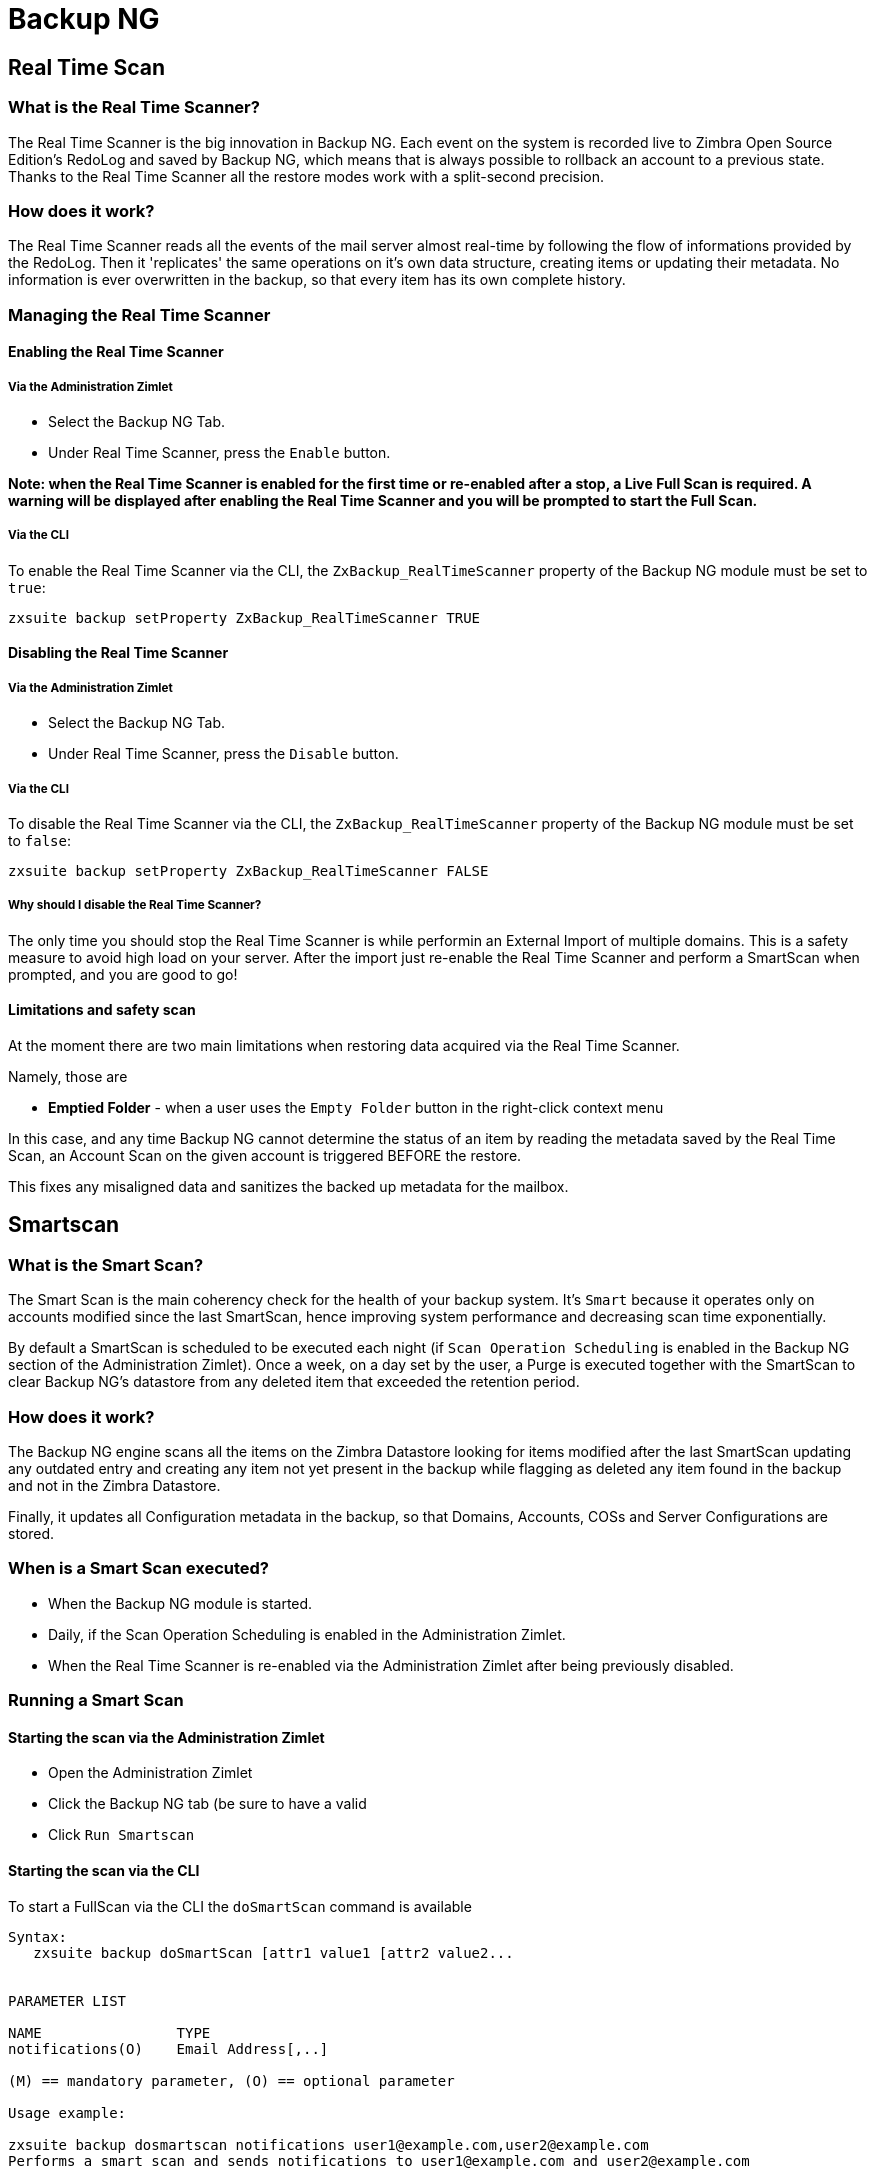 [[backup-ng-guide]]
= Backup NG

[[real-time-scan]]
Real Time Scan
--------------

[[what-is-the-real-time-scanner]]
What is the Real Time Scanner?
~~~~~~~~~~~~~~~~~~~~~~~~~~~~~~

The Real Time Scanner is the big innovation in Backup NG. Each event on
the system is recorded live to Zimbra Open Source Edition's RedoLog and
saved by Backup NG, which means that is always possible to rollback an
account to a previous state. Thanks to the Real Time Scanner all the
restore modes work with a split-second precision.

[[how-does-it-work]]
How does it work?
~~~~~~~~~~~~~~~~~

The Real Time Scanner reads all the events of the mail server almost
real-time by following the flow of informations provided by the RedoLog.
Then it 'replicates' the same operations on it's own data structure,
creating items or updating their metadata. No information is ever
overwritten in the backup, so that every item has its own complete
history.

[[managing-the-real-time-scanner]]
Managing the Real Time Scanner
~~~~~~~~~~~~~~~~~~~~~~~~~~~~~~

[[enabling-the-real-time-scanner]]
Enabling the Real Time Scanner
^^^^^^^^^^^^^^^^^^^^^^^^^^^^^^

[[via-the-administration-zimlet]]
Via the Administration Zimlet
+++++++++++++++++++++++++++++

* Select the Backup NG Tab.

* Under Real Time Scanner, press the `Enable` button.

*Note: when the Real Time Scanner is enabled for the first time or
re-enabled after a stop, a Live Full Scan is required. A warning will be
displayed after enabling the Real Time Scanner and you will be prompted
to start the Full Scan.*

[[via-the-cli]]
Via the CLI
+++++++++++

To enable the Real Time Scanner via the CLI, the
`ZxBackup_RealTimeScanner` property of the Backup NG module must be set
to `true`:

....
zxsuite backup setProperty ZxBackup_RealTimeScanner TRUE
....

[[disabling-the-real-time-scanner]]
Disabling the Real Time Scanner
^^^^^^^^^^^^^^^^^^^^^^^^^^^^^^^

[[via-the-administration-zimlet-1]]
Via the Administration Zimlet
+++++++++++++++++++++++++++++

* Select the Backup NG Tab.

* Under Real Time Scanner, press the `Disable` button.

[[via-the-cli-1]]
Via the CLI
+++++++++++

To disable the Real Time Scanner via the CLI, the
`ZxBackup_RealTimeScanner` property of the Backup NG module must be set
to `false`:

....
zxsuite backup setProperty ZxBackup_RealTimeScanner FALSE
....

[[why-should-i-disable-the-real-time-scanner]]
Why should I disable the Real Time Scanner?
+++++++++++++++++++++++++++++++++++++++++++

The only time you should stop the Real Time Scanner is while performin
an External Import of multiple domains. This is a safety measure to
avoid high load on your server. After the import just re-enable the Real
Time Scanner and perform a SmartScan when prompted, and you are good to
go!

[[limitations-and-safety-scan]]
Limitations and safety scan
^^^^^^^^^^^^^^^^^^^^^^^^^^^

At the moment there are two main limitations when restoring data
acquired via the Real Time Scanner.

Namely, those are

* *Emptied Folder* - when a user uses the `Empty Folder` button in the
right-click context menu

In this case, and any time Backup NG cannot determine the status of an
item by reading the metadata saved by the Real Time Scan, an Account
Scan on the given account is triggered BEFORE the restore.

This fixes any misaligned data and sanitizes the backed up metadata for
the mailbox.

[[smartscan]]
Smartscan
---------

[[what-is-the-smart-scan]]
What is the Smart Scan?
~~~~~~~~~~~~~~~~~~~~~~~

The Smart Scan is the main coherency check for the health of your backup
system. It's `Smart` because it operates only on accounts modified since
the last SmartScan, hence improving system performance and decreasing
scan time exponentially.

By default a SmartScan is scheduled to be executed each night (if `Scan
Operation Scheduling` is enabled in the Backup NG section of the
Administration Zimlet). Once a week, on a day set by the user, a Purge
is executed together with the SmartScan to clear Backup NG's datastore
from any deleted item that exceeded the retention period.

[[how-does-it-work-1]]
How does it work?
~~~~~~~~~~~~~~~~~

The Backup NG engine scans all the items on the Zimbra Datastore looking
for items modified after the last SmartScan updating any outdated entry
and creating any item not yet present in the backup while flagging as
deleted any item found in the backup and not in the Zimbra Datastore.

Finally, it updates all Configuration metadata in the backup, so that
Domains, Accounts, COSs and Server Configurations are stored.

[[when-is-a-smart-scan-executed]]
When is a Smart Scan executed?
~~~~~~~~~~~~~~~~~~~~~~~~~~~~~~

* When the Backup NG module is started.
* Daily, if the Scan Operation Scheduling is enabled in the
Administration Zimlet.
* When the Real Time Scanner is re-enabled via the Administration Zimlet
after being previously disabled.

[[running-a-smart-scan]]
Running a Smart Scan
~~~~~~~~~~~~~~~~~~~~

[[starting-the-scan-via-the-administration-zimlet]]
Starting the scan via the Administration Zimlet
^^^^^^^^^^^^^^^^^^^^^^^^^^^^^^^^^^^^^^^^^^^^^^^

* Open the Administration Zimlet

* Click the Backup NG tab (be sure to have a valid

* Click `Run Smartscan`

[[starting-the-scan-via-the-cli]]
Starting the scan via the CLI
^^^^^^^^^^^^^^^^^^^^^^^^^^^^^

To start a FullScan via the CLI the `doSmartScan` command is available

....
Syntax:
   zxsuite backup doSmartScan [attr1 value1 [attr2 value2...


PARAMETER LIST

NAME                TYPE
notifications(O)    Email Address[,..]

(M) == mandatory parameter, (O) == optional parameter

Usage example:

zxsuite backup dosmartscan notifications user1@example.com,user2@example.com
Performs a smart scan and sends notifications to user1@example.com and user2@example.com
....

[[checking-the-status-of-a-running-scan]]
Checking the status of a running scan
^^^^^^^^^^^^^^^^^^^^^^^^^^^^^^^^^^^^^

To check the status of a running scan via the CLI the `monitor` command
is available

....
Syntax:
   zxsuite backup monitor {operation_uuid} [attr1 value1 [attr2 value2...


PARAMETER LIST

NAME                 TYPE
operation_uuid(M)    Uiid
operation_host(O)    String

(M) == mandatory parameter, (O) == optional parameter
....

[[purge]]
Purge
-----

[[what-is-the-backup-purge]]
What is the Backup Purge?
~~~~~~~~~~~~~~~~~~~~~~~~~

The Backup Purge is a cleanup operation that removes from the Backup
Path any deleted item which exceeded the retention time defined by the
`Data Retention Policy`.

[[how-does-it-work-2]]
How does it work?
~~~~~~~~~~~~~~~~~

The Purge engine scans through the metadata of all deleted items, and
removes any item whose last update (deletion) timestamp is higher than
the retention time.

Should an item BLOB still be referenced by one or more valid metadata
files - due to Backup NG's built-in deduplication - the BLOB itself will
not be deleted.

Starting from Network NG Modules 1.8.17, Postfix Customizations backed
up by Backup NG also follow the backup path's purge policies: this can
be changed in the ``Backup NG` section of the Administration Zimlet by
unchecking the `Purge old customizations` checkbox.

[[when-is-a-backup-purge-executed]]
When is a Backup Purge executed?
~~~~~~~~~~~~~~~~~~~~~~~~~~~~~~~~

* Weekly, if the Scan Operation Scheduling is enabled in the
Administration Zimlet.
* When manually started either via the Administration Console or the
CLI.

[[infinite-retention]]

Infinite retention
~~~~~~~~~~~~~~~~~~

Should the `Data Retention Policy` be set to `0`, meaning infinite
retention, the Backup Purge will immediately exit since no deleted item
will ever exceed the retention time.

[[running-a-backup-purge]]
Running a Backup Purge
~~~~~~~~~~~~~~~~~~~~~~

[[starting-the-backup-purge-via-the-administration-zimlet]]
Starting the Backup Purge via the Administration Zimlet
^^^^^^^^^^^^^^^^^^^^^^^^^^^^^^^^^^^^^^^^^^^^^^^^^^^^^^^

* Click the Backup NG tab (be sure to have a valid

* Click the `Run Purge` button on the top-right part of the UI.

[[starting-the-backup-purge-via-the-cli]]
Starting the Backup Purge via the CLI
^^^^^^^^^^^^^^^^^^^^^^^^^^^^^^^^^^^^^

To start a BackupPurge via the CLI the `doPurge` command is available

....
Syntax:
   zxsuite backup doPurge [attr1 value1 [attr2 value2...


PARAMETER LIST

NAME              TYPE
purgeDays(O)      String
backup_path(O)    Path

(M) == mandatory parameter, (O) == optional parameter

Usage example:

zxsuite backup dopurge purgeDays 30 backup_path /opt/zimbra/backup/backup_name
....

[[checking-the-status-of-a-running-backup-purge]]
Checking the status of a running Backup Purge
^^^^^^^^^^^^^^^^^^^^^^^^^^^^^^^^^^^^^^^^^^^^^

To check the status of a running Purge via the CLI the `monitor` command
is available

....
Syntax:
   zxsuite backup monitor {operation_uuid} [attr1 value1 [attr2 value2...


PARAMETER LIST

NAME                 TYPE
operation_uuid(M)    Uiid
operation_host(O)    String

(M) == mandatory parameter, (O) == optional parameter
....

[[external-backup]]
External Backup
---------------

[[what-is-the-external-backup]]
What is the External Backup?
~~~~~~~~~~~~~~~~~~~~~~~~~~~~

The External Backup is one of the Bakcup Modes of Backup NG.

It creates a snapshot of the mail system, ready to be used for a
migration. Exported data is deduplicated and compressed to optimize disk
utilization, transfer times and I/O rates.

[[how-does-it-work-3]]
How does it work?
~~~~~~~~~~~~~~~~~

The Backup NG engine scans through all the data in the Zimbra Datastore,
saving all the items (deduplicated and compressed) on a folder of your
choice.

[[folder-permissions]]
Folder Permissions
^^^^^^^^^^^^^^^^^^

The destination folder must be readable and writable by the *zimbra*
user.

In order to create a valid export directory you can run the following
commands:

_mkdir /opt/zimbra/backup/yourdestfolder_

_chown -R zimbra:zimbra /opt/zimbra/backup/yourdestfolder_

[[preparing-the-migration]]
Preparing the migration
^^^^^^^^^^^^^^^^^^^^^^^

In order to minimize the risk of errors, please perform the following
mainteinance procedures before migrating:

* Doublecheck Zimbra permissions with the following command (must be ran
as root): _/opt/zimbra/libexec/zmfixperms --verbose --extended_
* Reindex all mailboxes.
* Check the BLOB consistency with the _zmblobchk_ utility.

[[running-an-external-backup]]
Running an External Backup
~~~~~~~~~~~~~~~~~~~~~~~~~~

[[via-the-administration-zimlet-2]]
Via the Administration Zimlet
^^^^^^^^^^^^^^^^^^^^^^^^^^^^^

* Click the Backup NG tab.

* Click on the `Export Backup` button under `Import/Export` to open the
Export Backup wizard.

* Enter the Destination Path in the textbox and press Next. The software will
check if the destination folder is empty and whether the 'zimbra' user
has R/W permissions or not.

* Select the domains you want to export and press Next.

* Verify all your choices in the Operation Summary window. You can also
add additional email addresses to be notified when the Restore operation
is finished. Pleas notice that the Admin account and the User who
started the Restore procedure are notified by default.

[[via-the-cli-2]]
Via the CLI
^^^^^^^^^^^

To start an External Backup via the CLI, the `doExport` command is
available:

....
Syntax:
   zxsuite backup doExport {destination_path} [attr1 value1 [attr2 value2...


PARAMETER LIST

NAME                   TYPE                  DEFAULT
destination_path(M)    Path
domains(O)             Domain Name[,..]      all
notifications(O)       Email Address[,..]

(M) == mandatory parameter, (O) == optional parameter

Usage example:

zxsuite backup doexport /opt/zimbra/backup/ domains example.com notifications john@example.com
Exports a backup of example.com to /opt/zimbra/backup/ and notifies john@example.com
....

[[scheduling-script]]
Scheduling Script
~~~~~~~~~~~~~~~~~

The Network NG Modules CLI can be used to schedule External Backup
operation. This comes very handy when you need to keep a
daily/weekly/monthly backup for corporate or legal reasons.

[[restore-on-new-account]]
Restore on New Account
----------------------

[[what-is-the-restore-on-new-account]]
What is the Restore on New Account?
~~~~~~~~~~~~~~~~~~~~~~~~~~~~~~~~~~~

The Restore on New Account procedure allows you to restore a the
contents and preferences of a mailbox as it was in a moment in time, in
a completely new account. The source account is not changed in any way,
so that is possible to recover one or more deleted items in a user's
account without actually rolling back the whole mailbox. When you run
this kind of restore you can choose to hide the newly created account
from the GAL as a security measure.

[[how-does-it-work-4]]
How does it work?
~~~~~~~~~~~~~~~~~

When a Restore on New Account starts a new account is created (the
Destination Account) and all the items existing in the Source Account at
the moment selected are recreated in the Destination Account, including
the folder structure and all the user's data. All restored items will be
created in the Current Primary Store unless the `Obey HSM Policy` box is
checked.

WARNING: When restoring data on a new account, shared items consistency
is not preserved. This is because the original share rules refer to the
original account's ID, not to the restored one's.

[[running-a-restore-on-new-account-via-the-administration-zimlet]]
Running a Restore on New Account via the Administration Zimlet
~~~~~~~~~~~~~~~~~~~~~~~~~~~~~~~~~~~~~~~~~~~~~~~~~~~~~~~~~~~~~~

A Restore on New Account can be ran in two ways

[[from-the-accounts-tab]]
From the account list
^^^^^^^^^^^^^^^^^^^^^

Running the restore from the `Accounts` tab in the Zimbra
Administration Console allows to operate on users currently existing on
the server. +
If you need to restore a deleted user, please proceed to the restore via
the Administration Zimlet.

* In the Left Pane of the Administration Console select `Accounts` to
show up the Accounts List.

* Browse the list and select the account to be restored (Source) by
clicking on it.

* On the top bar, press the wheel and then the `Restore ` button.

* Select `Restore on New Account` as the Restore Mode and enter the name
of the new account (Destination) in the text box. You can then choose
whether to Hide in GAL the new account or not. When you're done
choosing, press `Next`

* Choose the restore date. Day/Month/Year can be selected via a minical,
the hour via a drop-down menu, minute and second via two text boxes.
Click `Next`.

* Verify all your choice in the Operation Summary window. You can also
add additional email addresses to be notified when the Restore operation
is finished. Pleas notice that the Admin account and the User who
started the Restore procedure are notified by default.

Click `Finish` to start the Restore.

[[running-a-restore-on-new-account-via-the-cli]]
Running a Restore on New Account via the CLI
~~~~~~~~~~~~~~~~~~~~~~~~~~~~~~~~~~~~~~~~~~~~

To start a Restore on New Account via the CLI, the doRestoreOnNewAccount
command is available:

....
Syntax:
   zxsuite backup doRestoreOnNewAccount {source_account} {destination_account} {"dd/MM/yyyy HH:mm:ss"|last} [attr1 value1 [attr2 value2...

PARAMETER LIST

NAME                       TYPE                  EXPECTED VALUES
source_account(M)          Account Name
destination_account(M)     Account Name/ID
date(M)                    Date                  `dd/MM/yyyy HH:mm:ss`|last
restore_chat_buddies(O)    Boolean               true|false
notifications(O)           Email Address[,..]

(M) == mandatory parameter, (O) == optional parameter

Usage example:

zxsuite backup dorestoreonnewaccount John NewJohn `28/09/2012 10:15:10`
Restores John's account in a new account named NewJohn
....


[[undelete-restore]]
Undelete Restore
----------------

[[what-is-undelete-restore]]
What is Undelete Restore?
~~~~~~~~~~~~~~~~~~~~~~~~~

Undelete Restore is one of the Restore Modes available in Backup NG.

It allows an administrator to restore all items deleted from a mailbox
in a period of time and and put them in a dedicated Zimbra folder inside
the mailbox itself.

[[how-does-it-work-5]]
How does it work?
~~~~~~~~~~~~~~~~~

During an Undelete Restore the Backup NG engine searches the backup
datastore for items flagged as `DELETED` and restores them in a
dedicated folder in the selected Mailbox. WARNING: In order to allow to
deal with IMAP-deleted emails in a more comfortable way for the user:
the `deleted` IMAP flag will now be stripped from any restored item so
that the item itself is visible in the Zimbra WebClient.

[[running-an-undelete-restore]]
Running an Undelete Restore
~~~~~~~~~~~~~~~~~~~~~~~~~~~

[[via-the-administration-console]]
Via the Administration Console
^^^^^^^^^^^^^^^^^^^^^^^^^^^^^^

* In the Left Pane of the Administration Console select `Accounts` to
show up the Accounts List.

* Browse the list and select the account to be restored (Source) by
clicking on it.

* On the top bar, press the wheel and then the `Restore ` button".

* Select `Undelete` as the Restore Mode and press `Next`.

* Choose the restore date-time slot. Day/Month/Year can be selected via
a minical, the hour via a drop-down menu, minute and second via two text
boxes. Click `Next`.

* Verify all your choice in the Operation Summary window. You can also
add additional email addresses to be notified when the Restore operation
is finished. Pleas notice that the Admin account and the User who
started the Restore procedure are notified by default.

* Click `Finish` to start the Restore.

[[via-the-cli-3]]
Via the CLI
^^^^^^^^^^^

To start an Undelete Restore operation, the `doUndelete` command is
available:

....
Syntax:
   zxsuite backup doUndelete {account} {"dd/MM/yyyy HH:mm:ss"|first} {"dd/MM/yyyy HH:mm:ss"|last} [attr1 value1 [attr2 value2...

PARAMETER LIST

NAME                TYPE                  EXPECTED VALUES
account(M)          Account Name
start_date(M)       Date                  `dd/MM/yyyy HH:mm:ss`|first
end_date(M)         Date                  `dd/MM/yyyy HH:mm:ss`|last
notifications(O)    Email Address[,..]

(M) == mandatory parameter, (O) == optional parameter

Usage example:

zxsuite backup doundelete John `08/10/2012 10:15:00` last
Performs an undelete on John's account of all items created between 08/10/2012 10:15:00 and the latest data available
....

[[external-restore]]
External Restore
----------------

[[what-is-the-external-restore]]
What is the External Restore?
~~~~~~~~~~~~~~~~~~~~~~~~~~~~~

The External Restore is one of the Restore Modes of Backup NG.

[[how-does-it-work-6]]
How does it work?
~~~~~~~~~~~~~~~~~

The External Restore adds to the current Zimbra server all the data,
metadata and configurations stored on an External Backup.

The workflow of the import procedure is the following:

*PHASE1*

* _''Operation Started'' notification_
* Read Server Backup Data
* Create empty Domains
* Create needed COS (only those effectively used by the imported
accounts)
* Create empty DLs
* Create empty Accounts
* Restore all Accounts' attributes
* Restore all Domains' attributes
* Restore all DLs' attributes and share informations
* _''PHASE1 Feedback'' Notification_

*PHASE2*

* Restore all Items

*PHASE3*

* Restore all Mountpoints and Datasources
* _''Operation Ended'' notification with complete feedback_

[[before-you-start-1]]
Before you start
~~~~~~~~~~~~~~~~

If Backup NG is already initialized on the destination server, disable
the RealTime Scanner in order to improve both memory usage and I/O
performances.

In order to reduce the I/O overhead and the amount of disk space used
for the migration, advanced users may tweak or disable Zimbra's RedoLog
for the duration of the import.

In order to further reduce the amount of disk space used, it's possible
to enable compression on your Current Primary Volume before starting the
import. If you do not wish to use a compressed Primary Volume after
migration, it's possible to create a new and uncompressed Primary
Volume, set it to `Current` and the switch the old one to `Secondary`.
All of this can be done using the HSM NG module.

[[running-an-external-restore]]
Running an External Restore
~~~~~~~~~~~~~~~~~~~~~~~~~~~

[[via-the-administration-zimlet-3]]
Via the Administration Zimlet
^^^^^^^^^^^^^^^^^^^^^^^^^^^^^

* Click the Backup NG tab.

* Click on the `Import Backup` button under `Import/Export` to open the
Import Backup wizard.

* Enter the Destination Path in the textbox and press Forward. The software
will check if the destination folder contains a valid backup and
whether the 'zimbra' user has Read permissions or not.

* Select the domains you want to import and press Forward.

* Select the accounts you want to import and press Forward.

* Verify all your choices in the Operation Summary window. You can also
add additional email addresses to be notified when the Restore operation
is finished. Please notice that the Admin account and the User who
started the Restore procedure are notified by default.

[[via-the-cli-4]]
Via the CLI
^^^^^^^^^^^

To start an External Restore operation, the `doExternalRestore` command
is available:

....
Syntax:
   zxsuite backup doExternalRestore {source_path} [attr1 value1 [attr2 value2...

PARAMETER LIST

NAME                          TYPE                 EXPECTED VALUES    DEFAULT
source_path(M)                Path
accounts(O)                   Account Name[,..]                       all
domains(O)                    Domain Name[,..]                        all
filter_deleted(O)             Boolean              true|false         true
skip_system_accounts(O)       Boolean              true|false         true
skip_aliases(O)               Boolean              true|false         false
skip_distribution_lists(O)    Boolean              true|false         false
provisioning_only(O)          Boolean              true|false         false
skip_coses(O)                 Boolean              true|false         false
notifications(O)              Email Address

(M) == mandatory parameter, (O) == optional parameter

Usage example:

zxsuite backup doexternalrestore /opt/zimbra/backup/restorePath/ accounts john@example.com,jack@example.com domains example.com filter_deleted false skip_system_accounts false
Restores the example.com domain, including all system accounts, and the john@example.com and jack@example.com accounts from a backup located in /opt/zimbra/backup/restorePath/
....

[[speeding-up-the-restore-through-multithreading]]
Speeding up the restore through multithreading
~~~~~~~~~~~~~~~~~~~~~~~~~~~~~~~~~~~~~~~~~~~~~~

The `concurrent_accounts` parameter
allows to restore multiple accounts at the same time, thus greatly
speeding up the restore process. *This feature is not available via
GUI*.

WARNING: Albeit resource consumption does not grow linearily with the
number of accounts restored at the same time, it can easily become
taxing - start from a low number of concurrent accounts, raising it
according to your server's performances.

....
Usage example:

zxsuite backup doExternalRestore /tmp/external1 domains example0.com,example1.com concurrent_accounts 5

Restores the example0.com and example1.com domain, excluding system accounts, restoring 5 accounts at same time from a backup located in /tmp/external1
....

[[after-the-restore-message-deduplication]]
After the Restore: Message Deduplication
~~~~~~~~~~~~~~~~~~~~~~~~~~~~~~~~~~~~~~~~

Running a volume-wide deduplication with HSM NG is highly suggested after an
External Restore, since the native deduplication system might be ineffective
when sequentially importing accounts.

[[restore-deleted-account]]
Restore Deleted Account
-----------------------

[[what-is-the-restore-deleted-account]]
What is the Restore Deleted Account?
~~~~~~~~~~~~~~~~~~~~~~~~~~~~~~~~~~~~

The Restore Deleted Account procedure allows you to restore a the
contents and preferences of a mailbox as it was when said mailbox was
deleted, in a completely new account.

[[how-does-it-work-7]]
How does it work?
~~~~~~~~~~~~~~~~~

When a Restore Deleted Account starts a new account is created (the
Destination Account) and all the items existing in the Source Account at
the moment of the deletion are recreated in the Destination Account,
including the folder structure and all the user's data. All restored
items will be created in the Current Primary Store unless the `Obey HSM
Policy` box is checked.

WARNING: When restoring data on a new account, shared items consistency
is not preserved. This is because the original share rules refer to the
original account's ID, not to the restored one's.

[[from-the-backup-ng-tab]]
From the Backup NG tab
^^^^^^^^^^^^^^^^^^^^^^

* In the Left Pane of the Administration Console select ``Backup NG` to
show up the Backup NG tab.

* On the Top Bar push the `Restore Deleted Account` button.

* Choose the restore date. Day/Month/Year can be selected via a minical,
the hour via a drop-down menu, minute and second via two text boxes.
Click `Next`.

* Browse the list and select the account to be restored (Source) by
clicking on it.

* Enter the name of the new account (Destination) in the text box. You
can then choose whether to Hide in GAL the new account or not. When
you're done choosing, press `Next`.

* Verify all your choice in the Operation Summary window. You can also
add additional email addresses to be notified when the Restore operation
is finished. Pleas notice that the Admin account and the User who
started the Restore procedure are notified by default.

* Click `Finish` to start the Restore.

[[item-restore]]
Item Restore
------------

[[what-is-the-item-restore]]
What is the Item Restore?
~~~~~~~~~~~~~~~~~~~~~~~~~

The Item Restore is one of the Restore Modes of Backup NG.

[[how-does-it-work-8]]
How does it work?
~~~~~~~~~~~~~~~~~

A single item is restored from the backup to the owner's account.
Any type of item can be restored this way.

[[running-an-item-restore]]
Running an Item Restore
~~~~~~~~~~~~~~~~~~~~~~~

[[via-the-administration-zimlet-4]]
Via the Administration Zimlet
^^^^^^^^^^^^^^^^^^^^^^^^^^^^^

The Item Restore is only available through the CLI

[[via-the-cli-5]]
Via the CLI
^^^^^^^^^^^

To start an Item Restore operation, the `doItemRestore` command is
available:

....
Syntax:
   zxsuite backup doItemRestore {account_name} {item_id} [attr1 value1 [attr2 value2...

PARAMETER LIST

NAME                 TYPE
account_name(M)      Account Name
item_id(M)           Integer
restore_folder(O)    String

(M) == mandatory parameter, (O) == optional parameter

Usage example:

zxsuite backup doitemrestore john@example.com 4784
Restores item 4784 in the `john@example.com` mailbox
....

[[how-to-obtain-the-itemid]]
How to obtain the itemID
++++++++++++++++++++++++

The `itemID` is one of the so-called `metadata` of an item consisting in
an univoque code that identifies an item in a mailbox.

Along with all other metadata, it is stored in a file inside the `items`
directory of the proper account in

`  [backup path]/accounts/[accountID]/items/[last 2 digits of itemID]/[itemID]`

e.g.:

` Item 2057 of account 4a217bb3-6861-4c9f-80f8-f345ae2897b5, default backup path` +
` /opt/zimbra/backup/ng/accounts/4a217bb3-6861-4c9f-80f8-f345ae2897b5/items/57/2057`

Metadata are stored in a plaintext file, so tools like `grep` and `find`
can be used to search for contents. In order to see the metadata
contained in a file in a more readable format you can use the `zxsuite
backup getItem` command:

....
Syntax:
   zxsuite backup getItem {account} {item} [attr1 value1 [attr2 value2...

PARAMETER LIST

NAME              TYPE               EXPECTED VALUES            DEFAULT
account(M)        Account Name/ID
item(M)           Integer
backup_path(O)    Path                                          /opt/zimbra/backup/ng/
dump_blob(O)      Boolean            true|false                 false
date(O)           Date               dd/mm/yyyy hh:mm:ss|all    last

(M) == mandatory parameter, (O) == optional parameter

Usage example:

zxsuite backup getitem a7300a00-56ec-46c3-9773-c6ef7c4f3636 1
Shows item with id = 1 belonging to account a7300a00-56ec-46c3-9773-c6ef7c4f3636
zimbra@simone:~$ zxsuite backup getitem

command getItem requires more parameters

Syntax:
   zxsuite backup getItem {account} {item} [attr1 value1 [attr2 value2...

PARAMETER LIST

NAME              TYPE               EXPECTED VALUES            DEFAULT
account(M)        Account Name/ID
item(M)           Integer
backup_path(O)    Path                                          /opt/zimbra/backup/ng/
dump_blob(O)      Boolean            true|false                 false
date(O)           Date               dd/mm/yyyy hh:mm:ss|all    last

(M) == mandatory parameter, (O) == optional parameter

Usage example:

zxsuite backup getitem a7300a00-56ec-46c3-9773-c6ef7c4f3636 1
Shows item with id = 1 belonging to account a7300a00-56ec-46c3-9773-c6ef7c4f3636
....

[[real-life-example]]
''Real Life'' example
~~~~~~~~~~~~~~~~~~~~~

Let's say a user moves one item to the Trash...

`2013-07-18 15:22:01,495 INFO  [btpool0-4361://localhost/service/soap/MsgActionRequest [name=user@domain.com;mid=2538;oip=258.236.789.647;ua=zclient/7.2.4_GA_2900;] mailop - moving Message (id=339) to Folder Trash (id=3)`

...and empties the trash.

`2013-07-18 15:25:08,962 INFO  [btpool0-4364://localhost/service/soap/FolderActionRequest] [name=user@domain.com;mid=2538;oip=258.236.789.647;ua=zclient/7.2.4_GA_2900;] mailbox - Emptying 9 items from /Trash, removeSubfolders=true.`

She then calls the Administrator in order to restore the deleted item.
Knowing the itemID and the email address, the mighty Administrator only
needs to run

` zxsuite backup doItemRestore user@domain.com 339`

as the `zimbra` user to restore the missing item.

[[disaster-recovery]]
Disaster Recovery
-----------------

[[the-disaster]]
The disaster
~~~~~~~~~~~~

[[what-can-go-wrong]]
What can go wrong
^^^^^^^^^^^^^^^^^

To classify a problem under `Disaster`, one or more of the following
must be happened:

* Hardware failure of one or more vital filesystems (such as / or
/opt/zimbra/)
* Contents of a vital filesystem made unusable by internal or external
factors (like a careless *rm ** or an external intrusion)
* Hardware failure of the physical machine hosting the Zimbra service or
of the related virtualization infrastructure
* A critical failure on a software or OS update/upgrade

[[minimizing-the-chances]]
Minimizing the chances
^^^^^^^^^^^^^^^^^^^^^^

Some quick suggestions in order to minimize the chances of a disaster:

* Always keep vital filesystems on different drives (namely /,
/opt/zimbra/ and your Backup NG path)
* Use a monitoring/alerting tool for your server to become aware of
problems as soon as they appear
* Carefully plan your updates and migrations

[[the-recovery]]
The Recovery
~~~~~~~~~~~~

[[how-to-recover-your-system]]
How to recover your system
^^^^^^^^^^^^^^^^^^^^^^^^^^

The recovery of a system is divided in 2 steps:

* Base system recovery (OS installation and configuration, Zimbra
installation and base configuration)
* Data recovery (reimporting the last available data to the Zimbra
server, including Domain and User Configurations, Classes of Services
and mailbox contents)

[[how-can-backup-ng-help-with-recovery]]
How can Backup NG help with recovery
^^^^^^^^^^^^^^^^^^^^^^^^^^^^^^^^^^^^

The `Import Backup` feature of Backup NG provides an easy and safe way
to perform step 2 of a Recovery.

Using the old server's Backup Path as the import path allows you to
restore a basic installation of Zimbra to the last valid moment of your
old server.

[[the-recovery-process]]
The Recovery Process
^^^^^^^^^^^^^^^^^^^^

* Install Zimbra on a new server and configure the Server and Global
settings.
* Install Network NG Modules on the new server.
* Mount the Backup folder of the old server on the new one. If
this is not available, you use the last External Backup available or the
latest
* Begin an External Restore on the new server using the following CLI
command:

`zxsuite backup doExternalRestore /path/to/the/old/store`

* The External Restore operation will immediatly create the domains,
accounts and distribution lists, so as soon as the first part of the
Restore is completed (check your Network NG Modules Notifications) the
system will be ready to be used by your users. Emails and other mailbox
items will be restored afterwards.

[[settings-and-configs]]
Settings and Configs
^^^^^^^^^^^^^^^^^^^^

Server and Global settings are backed up but are not restored
automatically: Backup NG's high-level integration with Zimbra allows you
to restore your data to a server with a different OS/Zimbra
Release/Networking/Storage setup without any constraints other than the
minimum Zimbra version required to run Network NG Modules.

Whether you wish to create a perfect copy of the old server or just take
a cue from the old server's settings to adapt those to a new
environment, Backup NG comes with a very handy CLI command:
`getServerConfig`.

....
zimbra@test:~$ zxsuite backup getServerConfig
command getServerConfig requires more parameters


Syntax:
   zxsuite backup getServerConfig {standard|customizations} [attr1 value1 [attr2 value2...


PARAMETER LIST


NAME              TYPE               EXPECTED VALUES                       DEFAULT
type(M)           Multiple choice    standard|customizations
date(O)           String             `dd/MM/yyyy HH:mm:ss`|"last"|"all"
backup_path(O)    Path                                                     /opt/zimbra/backup/ng/
file(O)           String             Path to backup file
query(O)          String             section/id/key
verbose(O)        String                                                   false
colors(O)         String                                                   false


(M) == mandatory parameter, (O) == optional parameter


Usage example:


zxsuite backup getserverconfig standard date last
 Display the latest backup data for Server and Global configuration.
zxsuite backup getserverconfig standard file /path/to/backup/file
 Display the contents of a backup file instead of the current server backup.
zxsuite backup getserverconfig standard date last query zimlets/com_zimbra_ymemoticons colors true verbose true
 Displays all settings for the com_zimbra_ymemoticons zimlet, using colored output and high verbosity.
....

Specifically,

....
zxsuite backup getServerConfig standard backup_path /your/backup/path/ date last query / | less
....

will display the latest backed up configurations.

You can change the `query` argument to display specific settings, e.g.

....
zimbra@test:~$ zxsuite backup getServerConfig standard date last backup_path /opt/zimbra/backup/ng/ query serverConfig/zimbraMailMode/test.domain.com


config date_______________________________________________________________________________________________28/02/2014 04:01:14 CET
test.domain.com____________________________________________________________________________________________________________both
....

The \{zimbrahome}/conf/ and \{zimbrahome}/postfix/conf/ directories are
backed up aswell:

....
zimbra@test:~$ zxsuite backup getServerConfig customizations date last verbose true
ATTENTION: These files contain the directories {zimbraHome}/conf/ and {zimbraHome}/postfix/conf/ compressed into a single archive.
           Restore can only be performed manually. Do it only if you know what you're doing.




        archives


                filename                                                    customizations_28_02_14#04_01_14.tar.gz
                path                                                        /opt/zimbra/backup/ng/server/
                modify date                                                 28/02/2014 04:01:14 CET
....

[[vms-and-snapshots]]
VMs and Snapshots
~~~~~~~~~~~~~~~~~

Thanks to the advent of highly evolved virtualization solutions in the
past years, Virtual Machines are now the most common way to deploy
server solutions such as Zimbra Collaboration Suite.

Most hypervisors feature customizable snapshot capabilites, and
snapshot-based VM backup systems: in case of a disaster, it's always
possible to roll back to the latest snapshot and import the missing data
using the `External Restore` feature of Backup NG - using the server's
backup path as the import path.

[[disaster-recovery-from-a-previous-vm-state]]
Disaster Recovery from a previous VM state
^^^^^^^^^^^^^^^^^^^^^^^^^^^^^^^^^^^^^^^^^^

Snapshot-based backup systems allow you to keep a `frozen` copy of a VM
in a valid state and rollback to it at will. To 100% ensure data
consistency it's better to take snapshot copies of switched off VMs, but
this is not mandatory.

*When using this kinds of systems, it's vital to make sure that the
Backup Path isn't either part of the snapshot (e.g. by setting the vdisk
to `Independent Persistend` in VMWare ESX/i) or altered in any way when
rolling back in order for the missing data to be available for import.*

In order to perform a Disaster Recovery from a previous machine state
with Backup NG you need to:

* Restore the last valid backup into a separate (clone) VM in an
isolated network, making sure that users can't access it and that both
incoming and outgoing emails are not delivered.
* Switch on the clone and wait for Zimbra to start.
* Disable Backup NG's RealTime Scanner.
* Connect the Virtual Disk containing the untampered Backup Path to the
clone and mount it (on a different path).
* Start an External Restore using the Backup Path as the Import Path.

Doing so will parse all items in the Backup Path and import the missing
ones, speeding up the Disaster Recovery by a good measure. This steps
can be repeated as many time as needed as long as user access and mail
traffic is inhibited.

After the restore is completed, make sure that everything is functional
and restore user access and mail traffic.

[[the-aftermath]]
The Aftermath
~~~~~~~~~~~~~

[[what-now]]
What now?
^^^^^^^^^

Just initialize a new Backup Path and store the old one until you please
- should you need to restore any content from before the disaster.

[[unrestorable-items]]
Unrestorable items
------------------

[[how-can-i-check-if-all-of-my-items-have-been-restored]]
How can I check if all of my items have been restored?
~~~~~~~~~~~~~~~~~~~~~~~~~~~~~~~~~~~~~~~~~~~~~~~~~~~~~~

It's very easy: just check the appropriate `Operation Completed`
notification you received as soon as the restore operation has been
completed. It can be viewed in the `Notifications` section of the
Administration Zimlet and it's also emailed to the address you specified
in the `Core` section of the Administration Zimlet as the `Notification
E-Mail recipient address`.

The `skipped items` section contains a per-account list of unrestored
items:

....
  [...]
  - stats -
  Restored Items: 15233
  Skipped Items:  125
  Unrestored Items: 10

  - unrestored items -
  account: account1@domain.com
  unrestored items: 1255,1369

  account: account2@domain.com
  unrestored items: 49965

  account: account14@domain.com
  unrestored items: 856,13339,45200, 45655
  [...]
....

[[skipped-items-vs.-unrestored-items]]
Skipped Items vs. Unrestored Items
^^^^^^^^^^^^^^^^^^^^^^^^^^^^^^^^^^

* `Skipped` item: an item that has been already restored, either during
the current restore or in a previous one.
* `Unrestored` item: an item that has not been restored due to an issue
in the restore process.

[[why-some-of-my-items-have-not-been-restored]]
Why some of my items have not been restored?
~~~~~~~~~~~~~~~~~~~~~~~~~~~~~~~~~~~~~~~~~~~~

There are different possible causes, the most common of which are:

* *Read Error*: Either the raw item or the metadata file is not readable
due to an I/O exception or a permission issue.
* *Broken item*: Both the the raw item or the metadata file are readable
by Backup NG but their content is broken/corrupted.
* *Invalid item*: Both the the raw item or the metadata file are
readable and the content is correct, but Zimbra refuses to inject the
item.

[[how-can-i-identify-unrestored-items]]
How can I identify unrestored items?
~~~~~~~~~~~~~~~~~~~~~~~~~~~~~~~~~~~~

There are two ways to do so: via the CLI and via the Zimbra Webclient.
The first way can be used to search for the item within the
backup/import path while the second way can be used to view the items in
the source server.

[[identifying-unrestorable-items-through-the-cli]]
Identifying Unrestorable items through the CLI
^^^^^^^^^^^^^^^^^^^^^^^^^^^^^^^^^^^^^^^^^^^^^^

The `getItem` command of the CLI can display an item and the related
metadata extracting all informations from a backup path/external backup.

The syntax of the command is the following:

....
   zxsuite backup getItem {account} {item} [attr1 value1 [attr2 value2...

PARAMETER LIST

NAME              TYPE               EXPECTED VALUES            DEFAULT
account(M)        Account Name/ID
item(M)           Integer
backup_path(O)    Path                                          /opt/zimbra/backup/ng/
dump_blob(O)      Boolean            true|false                 false
date(O)           Date               dd/mm/yyyy hh:mm:ss|all    last

(M) == mandatory parameter, (O) == optional parameter
....

Thus, to extract the raw data and metadata informations of the item
whose itemID is _49965_ belonging to _account2@domain.com_ also
including the full dump of the item's BLOB the command would be:

`zxsuite backup getItem account2@domain.com 49965 dump_blob true`

[[identifying-unrestorable-items-through-the-zimbra-webclient]]
Identifying Unrestorable items through the Zimbra WebClient
^^^^^^^^^^^^^^^^^^^^^^^^^^^^^^^^^^^^^^^^^^^^^^^^^^^^^^^^^^^

The comma separated list of unrestored items displayed in the `Operation
Complete` notification can be used as a search argument in the Zimbra
Webclient to perform an item search.

To do so:

* Log into the Zimbra Administration Console in the source server.
* Use the `View Mail` feature to access the account in which the
unrestored items are.
* In the search box, enter *item:* followed by the comma separated list
of itemIDs.

`e.g.` +
`item: 856,13339,45200,45655`

WARNING: Remember that any search is executed only within the tab it is
executed, so if you are running the search from the `Email` tab and get
no results try to run the same search in the `Address Book`, `Calendar`,
`Tasks` and `Briefcase` tabs

[[how-can-i-restore-unrestored-items]]
How can I restore unrestored items?
~~~~~~~~~~~~~~~~~~~~~~~~~~~~~~~~~~~

While an item not being restored is a clear sign of an issue, either
with the item itself or with your current Zimbra setup,
in some cases there are good chances of being able to restore an
item even if it was not restored on the first import try.

In the following paragraphs you will find a collections of tips and
tricks that can be helpful when dealing with different kinds of
unrestorable items.

[[items-not-restored-because-of-a-read-error]]
Items not restored because of a Read Error
^^^^^^^^^^^^^^^^^^^^^^^^^^^^^^^^^^^^^^^^^^

A dutiful distinction must be done about the read errors that can cause
items not to be restored:

* *hard* errors: hardware failures and all other `destructive` errors
that cause an unrecoverable data loss.
* *soft* errors: `non-destructive` errors such as wrong permissions,
filesystem errors, RAID issues (e.g.: broken RAID1 mirroring) etcetera.

While there is nothing much to do about hard errors, you can prevent or
mitigate soft errors following these guidelines:

* Run a filesystem check.
* If using a RAID disk setup, check the array for possible issues
(depending on RAID level).
* Make sure that the 'zimbra' user has r/w access to the backup/import
path, all its subfolders and all thereby contained files.
* Carefully check the link quality of network-shared filesystems. If
link quality is poor consider transferring the data with rsync.
* If using SSHfs to remotely mount the backup/import path make sure to
run the mount command as root using the `-o allow_other` option.

[[items-not-restored-because-identified-as-broken-items]]
Items not restored because identified as Broken Items
^^^^^^^^^^^^^^^^^^^^^^^^^^^^^^^^^^^^^^^^^^^^^^^^^^^^^

Unfortunately, this is the worst category of unrestored items in terms
of `salvageability`.

Based on the degree of corruption of the item, it might be possible to
recover either a previous state or the raw object (this is only valid
for emails). To identify the degree of corruption, the `getItem` CLI
command comes handy:

....
   zxsuite backup getItem {account} {item} [attr1 value1 [attr2 value2...

PARAMETER LIST

NAME              TYPE               EXPECTED VALUES            DEFAULT
account(M)        Account Name/ID
item(M)           Integer
backup_path(O)    Path                                          /opt/zimbra/backup/ng/
dump_blob(O)      Boolean            true|false                 false
date(O)           Date               dd/mm/yyyy hh:mm:ss|all    last

(M) == mandatory parameter, (O) == optional parameter
....

Searching for the broken item setting the `backup_path` parameter to the
import path and the `date` parameter to `all` will display all valid
states for the item.

....
zimbra@test:~$ zxsuite backup getItem admin@example.com 24700 backup_path /mnt/import/ date all
       itemStates                              
               start_date                                                  12/07/2013 16:35:44
               type                                                        message
               deleted                                                     true
               blob path /mnt/import/items/c0/c0,gUlvzQfE21z6YRXJnNkKL85PrRHw0KMQUqo,pMmQ=
               start_date                                                  12/07/2013 17:04:33
               type                                                        message
               deleted                                                     true
               blob path /mnt/import/items/c0/c0,gUlvzQfE21z6YRXJnNkKL85PrRHw0KMQUqo,pMmQ=
               start_date                                                  15/07/2013 10:03:26
               type                                                        message
               deleted                                                     true
               blob path /mnt/import/items/c0/c0,gUlvzQfE21z6YRXJnNkKL85PrRHw0KMQUqo,pMmQ=
....

If the item is an email you will be able to recover a standard .eml file
through the following steps:

* Identify the latest valid state

....
/mnt/import/items/c0/c0,gUlvzQfE21z6YRXJnNkKL85PrRHw0KMQUqo,pMmQ=
              start_date                                                  15/07/2013 10:03:26
              type                                                        message
              deleted                                                     true
              blob path /mnt/import/items/c0/c0,gUlvzQfE21z6YRXJnNkKL85PrRHw0KMQUqo,pMmQ=
....
* Identify the `blob path`

`blob path /mnt/import/items/c0/c0,gUlvzQfE21z6YRXJnNkKL85PrRHw0KMQUqo,pMmQ=`

* Use gzip to uncompress the BLOB file into an .eml file
....
zimbra@test:~$ gunzip -c /mnt/import/items/c0/c0,gUlvzQfE21z6YRXJnNkKL85PrRHw0KMQUqo,pMmQ= > /tmp/restored.eml

zimbra@test:~$ cat /tmp/restored.eml

Return-Path: zimbra@test.example.com

Received: from test.example.com (LHLO test.example.com) (192.168.1.123)
by test.example.com with LMTP; Fri, 12 Jul 2013 16:35:43 +0200 (CEST)

Received: by test.example.com (Postfix, from userid 1001) id 4F34A120CC4; 
Fri, 12 Jul 2013 16:35:43 +0200 (CEST)
To: admin@example.com
From: admin@example.com
Subject: Service mailboxd started on test.example.com
Message-Id: <20130712143543.4F34A120CC4@test.example.com>
Date: Fri, 12 Jul 2013 16:35:43 +0200 (CEST)

Jul 12 16:35:42 test zmconfigd[14198]: Service status change: test.example.com mailboxd changed from stopped to running
....

* Done! You can now import the .eml file into the appropriate mailbox
using your favorite client.

[[items-not-restored-because-identified-as-invalid-items]]
Items not restored because identified as Invalid Items
^^^^^^^^^^^^^^^^^^^^^^^^^^^^^^^^^^^^^^^^^^^^^^^^^^^^^^

An item is identified as `Invalid` when, albeit being formally correct
is discarded by Zimbra's LMTP Validator upon injection. This is common
when importing items created on an older version of Zimbra to a newer
one, as the validation rules are updated very often and because of this
not all messages considered valid by a certain Zimbra version are still
considered valid by a newer version.

If you experienced a lot of unrestored items during an import it might
be a good idea to momentarily disable the LMTP validator and repeat the
import:

* To disable Zimbra's LMTP Validator run the following command as the
Zimbra user:

`zmlocalconfig -e zimbra_lmtp_validate_messages=false`

* Once the import is completed you can enable the LMTP validator running

`zmlocalconfig -e zimbra_lmtp_validate_messages=true`

WARNING: This is a `dirty` workaround, as items deemed invalid by the
LMTP validator might cause display or mobile synchronization errors. Use
at your own risk.

[[docoherencycheck]]
doCoherencyCheck
----------------

[[what-is-the-coherency-check]]
What is the Coherency Check?
~~~~~~~~~~~~~~~~~~~~~~~~~~~~

The `Coherency Check` is a feature added in Network NG Modules 1.10.2
which performs a deeper check of a Backup Path than the one done by the
SmartScan.

While the SmartScan works `incrementally`, by only checking items which
have been modified since the last SmartScan, the Coherency Check
performs a throughout check of all metadata and BLOBs in the backup
path.

It's specifically designed to detect corrupted metadata and BLOBs.

[[how-does-it-work-9]]
How does it work?
~~~~~~~~~~~~~~~~~

The Coherency Check verifies the integrity of every metadata in the
backup path and of the related BLOBs: should any errors be found,
running the check with the `fixBackup` option will move any orphaned or
corrupted metadata/BLOB to a dedicated directory within the backup path.

[[when-should-a-coherency-check-be-executed]]
When should a Coherency Check be executed?
~~~~~~~~~~~~~~~~~~~~~~~~~~~~~~~~~~~~~~~~~~

* At interval periods in order to make sure that everything is ok (e.g.
every 3 or 6 months).
* After a system crash.
* After the filesystem or storage device containing the backup path
experiences any issue.

Should the SmartScan detect a possible item corruption, a Coherency
Check will be started automatically.

WARNING: The Coherency Check is highly I/O consuming, so make sure to
run it only during off-peak periods

[[running-a-coherency-check]]
Running a Coherency Check
~~~~~~~~~~~~~~~~~~~~~~~~~

[[starting-the-check-via-the-administration-zimlet]]
Starting the Check via the Administration Zimlet
^^^^^^^^^^^^^^^^^^^^^^^^^^^^^^^^^^^^^^^^^^^^^^^^

The Coherency Check is not available on the Administration Zimlet.

[[starting-the-check-via-the-cli]]
Starting the Check via the CLI
^^^^^^^^^^^^^^^^^^^^^^^^^^^^^^

To start a Coherency Check via the CLI the `doCoherencyCheck` command is
available

....
Syntax:
   zxsuite backup doCoherencyCheck {backup_path} [attr1 value1 [attr2 value2...


PARAMETER LIST

NAME                TYPE                    EXPECTED VALUES    DEFAULT
backup_path(M)      Path
accounts(O)         Account Name/ID[,..]                       all
checkZimbra(O)      Boolean                 true|false         false
fixBackup(O)        Boolean                 true|false         false
notifications(O)    Email Address[,..]

(M) == mandatory parameter, (O) == optional parameter

Usage example:

zxsuite backup docoherencycheck /opt/zimbra/backup/ng/ accounts jack@exmaple.com,john@exmaple.com
Performs a coherency check on /opt/zimbra/backup/ng/ for Jack's and John's accounts
zxsuite backup docoherencycheck /opt/zimbra/backup/ng/ fixBackup true
Performs a coherency check on /opt/zimbra/backup/ng/ and moves corrupted backup files and blob files not referenced by any metadata out of backup
....

[[checking-the-status-of-a-running-check]]
Checking the status of a running check
^^^^^^^^^^^^^^^^^^^^^^^^^^^^^^^^^^^^^^

To check the status of a running scan via the CLI the `monitor` command
is available

....
Syntax:
   zxsuite backup monitor {operation_uuid} [attr1 value1 [attr2 value2...


PARAMETER LIST

NAME                 TYPE
operation_uuid(M)    Uiid
operation_host(O)    String

(M) == mandatory parameter, (O) == optional parameter
....

[[taking-additional-and-offsite-backups-of-backup-ngs-datastore]]
Taking Additional and Offsite backups of Backup NG's Datastore
--------------------------------------------------------------

[[who-watches-the-watchmen]]
Who watches the watchmen?
~~~~~~~~~~~~~~~~~~~~~~~~~

While mailserver backups were never really a concern for Juvenal or
Plato, the concept of `who watches the watchmen` can also be applied to
this field.

Having backup system is a great safety measure against data loss, but
each backup system must be part of a broader `backup strategy` to ensure
the highest possible level of reliability. The lack of a proper backup
strategy gives a false sense of security, while actually turining even
the best backup systems in the world into yet another breaking point.

Devising a backup strategy is no easy matter, and at some point you will
most likely be confronted with the following question: *``What if I lose
the data I backed up?''*. The chances of this happening ultimately only
depend on how you make and manage your backups: it's more likely to lose
all of your backed up data if you store both your data and your backups
in a single SATAII disk than if you store your backed up data on a
dedicated SAN using a RAID 1+0 setup.

In this article you can find some suggestions and best practices in
order to improve your backup strategy by making a backup of the Backup
NG's Datastore and storing it offsite.

[[making-an-additional-backup-of-backup-ngs-datastore]]
Making an additional backup of Backup NG's datastore
~~~~~~~~~~~~~~~~~~~~~~~~~~~~~~~~~~~~~~~~~~~~~~~~~~~~

* *Atomicity*: any transaction is committed and written to the disk only
when completed.
* *Consistency*: any commited transaction is valid and no invalid
transaction will be committed and written to the disk.
* *Isolation*: all transactions are executed sequentially so that no
more than 1 transaction can affect the same item at once.
* *Durability*: once a transaction is committed, it will stay so even in
case of a crash (e.g. power loss or hardware failure).

Due to this, it's very easy to make a backup of it. The best (and
easiest) way to do so is by using *http://rsync.samba.org/[rsync]*.
Specific options and parameters depend on many factors, such as the
amount of data to be synced and the storage in use, while connecting to
an rsync daemon instead of using a remote shell as a transport as it's
usually much faster in transferring the data.

You won't need to stop neither Zimbra nor the Real Time Scanner in order
to make an additional backup of Backup NG's datastore using rsync, and
you will be always able to stop the sync at any time and reprise it
afterwards if needed.

[[storing-your-backup-ngs-datastore-backup-offsite]]
Storing your Backup NG's datastore backup offsite
~~~~~~~~~~~~~~~~~~~~~~~~~~~~~~~~~~~~~~~~~~~~~~~~~

As seen in the previous paragraph, making a backup of Backup NG's
Datastore is very easy, and the use of rsync makes it just as easy to
store your backup in a remote location.

In order to optimize your backup strategy when dealing to this kind of
setup, the following best practices might help a lot:

* If you schedule your rsync backups, make sure that you leave enough
time between an rsync instance and the next one in order for the
transfer to be completed.
* Use the --delete options so that files that have been deleted in the
source server are deleted in the destination one to avoid
inconsistencies.
** If you notice that using the `--delete` option takes too much time,
schedule two different rsync instances: one with the `--delete` to be
ran after the weekly Purge and one without such option.
* Make sure you transfer the whole folder tree recursively starting from
Backup NG's Backup Path. This includes Server Config backups and
mapfiles.
* Make sure the destination filesystem is case sensitive (just as Backup
NG's Backup Path must be).
* If you plan to restore directly from the remote location, make sure
that the _zimbra_ user on your server has read and write permissions on
the transferred data.
* Expect to experience slowlynesses if your transfer speed is much
higher than your storage throughtput (or vice versa).

[[additionaloffsite-backup-f.a.q.]]
Additional/Offsite backup F.A.Q.
~~~~~~~~~~~~~~~~~~~~~~~~~~~~~~~~

[[why-shouldnt-i-use-the-export-backup-feature-of-backup-ng-instead-of-rsync]]
Why shouldn't I use the `Export Backup` feature of Backup NG instead of
rsync?

For many reasons:

* The `Export Backup` feature is designed to perform migrations. It
exports a `snapshot` which is an end in itself and was not designed to
be managed incrementally, meaning that each time an Export Backup is ran
it'll probably take just as much time as the previous one, while using
rsync is much more time-efficient.
* Being a Backup NG operation, any other operation started while the
Export Backup is running will be queued until the Export Backup is
completed.
* An `Export Backup` operation has a higher impact on system resources
than an rsync.
* Should you need to stop an Export Backup operation, you won't be able
to reprise it and you'll need to start from scratch.

[[can-i-use-this-for-disaster-recovery]]
Can I use this for Disaster Recovery?

Yes. Obviously, if your Backup Path is still available it's better to
use that, as it will restore all items and settings to the last valid
state, but should your Backup Path be lost you'll be able to use your
additional/offsite backup. See the

[[can-i-use-this-to-restore-data-on-the-server-the-backup-copy-belongs-to]]
Can I use this to restore data on the server the backup copy belongs to?

Yes, but not through the `External Restore` operation since item and
folder IDs are the same.

The most appropriate steps to restore data from a copy of the backup
path to the very same server are the following:

* Stop the RealTime Scanner
* Change the Backup Path to the copy you wish to restore your data from
* Run either a `Restore on New Account` or a `Restore Deleted Account`
* Once the restore is over, change the Backup Path to the original one
* Start the RealTime Scanner. A SmartScan will trigger to update the
backup data

[[can-i-use-this-to-create-an-activestandby-infrastructure]]
Can I use this to create an Active/Standby infrastructure?

No, because the `External Restore` operation does not perform any
deletions. In the long run running several External Restores you'll end
up filling up your mailboxes with unwanted stuff, since items deleted
from the original mailbox will not be deleted on the `standby` server.

The `External Restore` operation has been designed so that accounts will
be available for use as soon as the operation is started, so that your
users will be able to send and receive emails even if the restore is
running.

[[are-there-any-other-ways-to-do-an-additionaloffsite-backup-of-my-system]]
Are there any other ways to do an Additional/Offsite backup of my
system?

There are for sure, and some of them might even be better than the one
described in this page. This are just guidelines that apply to the vast
majority of the cases.

[[multistore-informations]]
Multistore Informations
-----------------------

[[backup-ng-and-multistores]]

[[backup-ng-in-a-multistore-environment]]
Backup NG in a Multistore Environment
~~~~~~~~~~~~~~~~~~~~~~~~~~~~~~~~~~~~~

[[command-execution-in-a-multistore-environment]]
Command execution in a Multistore Environment
^^^^^^^^^^^^^^^^^^^^^^^^^^^^^^^^^^^^^^^^^^^^^

The new Network NG Modules Administration Zimlet makes the management of
multiple servers very easy. You can select a server from the Backup NG
tab and perform all backup operations on that server, even if you are
logged into the Zimbra Administration Console of another server. See the
standard

This also applies to the

Specific differences between Singlestore and Multistore environments
are:

* In a Multistore Environment, Restore on New Account operations ALWAYS
create the new account in the Source account's mailbox server.
* All operations are logged on the target server, not in the server that
launched the operation.
* If a wrong target server for an operation is chosen, Zimbra
automatically proxies the operation request to the right server.

[[backup-and-restore]]
Backup and Restore
^^^^^^^^^^^^^^^^^^

Backup and Restore in a Multistore environment will work exactly like in
a Singlestore environment.

The different servers will be configured and managed separately via the Adminsitration Zimlet, but certain operations like Live Full
Scan and Stop All Operations can be 'broadcast' to all the mailstores
via the _zxsuite_ CLI using the _--hostname all_servers_ option. This
applies also to Backup NG settings (see the CLI wiki page for more
details).

Backup and Restore operations are managed as follows:

* Smartscans can be executed on single servers via the
Administration Zimlet or on multiple servers via the CLI.
* Restores can be started from the `Accounts` tab in the Zimbra Admin
Console, from each server tab in the Backup NG menu of the
Administration Zimlet and via the CLI. The differences between these
methods are:

[cols=",",options="header",]
|=======================================================================
|Operation started from: |Options
|`Accounts tab` |The selected account's restore is automatically started
in the proper server.

|`Server tab` |Any accounts eligible for a restore on the selected
server can be chosen as the restore 'source'

|`CLI` |Any account on any server can restored, but there is no
automatic server selection.
|=======================================================================

[[export-and-import]]
Export and Import
^^^^^^^^^^^^^^^^^

Export and Import functions are those which differ the most when
performed on a Multistore environment.

Here are the basic scenarios:

[[export-from-a-singlestore-and-import-to-a-multistore]]
Export from a Singlestore and import to a Multistore
++++++++++++++++++++++++++++++++++++++++++++++++++++

Importing multiple accounts of a single domain to different store will
break the consistency of ALL the items that are shared from/to a mailbox
on a different server.

A command in the CLI is available in order to fix the shares for accounts imported on differen servers.

[[export-from-a-multistore-and-import-to-a-single-or-multistore]]
Export from a Multistore and import to a Single or Multistore
+++++++++++++++++++++++++++++++++++++++++++++++++++++++++++++

Two different Scenarios apply here:

* `Mirror` import: Same number of source and destination mailstores,
each export is imported on a different server. This will break the
consistency of ALL the items that are shared from/to a mailbox on a
different server. The `doCheckShares` and `doFixShares` CLI commands are
available to check and fix share consistency (see below).

* `Composite` import: Same or different number of source and destination
servers. Domains or accounts are manually imported into different
servers. This will break the consistency of ALL the items that are
shared from/to a mailbox on a different server. The `doCheckShares` and
`doFixShares` CLI commands are available to check and fix share
consistency (see below)

[[the-docheckshares-and-dofixshares-commands]]
The `doCheckShares` and `doFixShares` commands
^^^^^^^^^^^^^^^^^^^^^^^^^^^^^^^^^^^^^^^^^^^^^^

The `doCheckShares` command will parse all share informations in local
accounts and report any error:

....
zimbra@test:~$ zxsuite help backup doCheckShares

Syntax:
   zxsuite backup doCheckShares


Usage example:

zxsuite backup doCheckShares
Check all shares on local accounts
....

The `doFixShares` will fix all share inconsistencies using a migration

....
zimbra@test:~$ zxsuite help backup doFixShares

Syntax:
   zxsuite backup doFixShares {import_idmap_file}


PARAMETER LIST

NAME                    TYPE
import_idmap_file(M)    String

(M) == mandatory parameter, (O) == optional parameter

Usage example:

zxsuite backup doFixShares idmap_file
Fixes the shares' consistency after an import according to the mapping contained in the /opt/zimbra/backup/ng/idmap_file
....

[[operation-queue-and-queue-management]]
Operation queue and queue management
------------------------------------

[[backup-ngs-operation-queue]]
Backup NG's Operation Queue
~~~~~~~~~~~~~~~~~~~~~~~~~~~

Every time a Backup NG operation is started - either manually or through
scheduling - it is enqueued in a dedicated unprioritized FIFO queue.
Each operation is executed as soon as any preceding operation is
dequeued (either because it has been completed or terminated).

The queue system affects the following operations:

* External Backup
* All restore operations
* Smartscan

Changes to Backup NG's configuration are not enqueued and are applied
immediately.

[[operation-queue-management]]
Operation Queue Management
~~~~~~~~~~~~~~~~~~~~~~~~~~

[[through-the-administration-console]]
Through the Administration Console
^^^^^^^^^^^^^^^^^^^^^^^^^^^^^^^^^^

[[viewing-the-queue]]
Viewing the Queue
+++++++++++++++++

In order to view the operation queue, access the `Notifications` tab in
the Administration Zimlet and click the `Operation Queue` button.

WARNING: The Administration Zimlet displays operations enqueued both by
the Backup NG and the HSM NG modules in a single view. This is just a
design choice, as the two queues are completely separated, meaning that
one Backup NG operation and one HSM NG operation can be running at the
same time.

[[emptying-the-queue]]
Emptying the queue
++++++++++++++++++

In order to stop the current operation and empty Backup NG's operation
queue, enter the `Backup NG` tab in the Administration Zimlet and click
the `Stop all Operations` button.

[[through-the-cli]]
Through the CLI
^^^^^^^^^^^^^^^

[[viewing-the-queue-1]]
Viewing the Queue
+++++++++++++++++

In order to view Backup NG's operation queue, the `getAllOperations`
command is available:

....
zimbra@server:~$ zxsuite help backup getAllOperations

Syntax:
   zxsuite backup getAllOperations [attr1 value1 [attr2 value2...


PARAMETER LIST

NAME          TYPE       EXPECTED VALUES    DEFAULT
verbose(O)    Boolean    true|false         false

(M) == mandatory parameter, (O) == optional parameter

Usage example:

zxsuite backup getAllOperations
Shows all running and queued operations
....

[[emptying-the-queue-1]]
Emptying the queue
++++++++++++++++++

In order to stop the current operation and empty Backup NG's operation
queue, the `doStopAllOperations` command is available:

....
zimbra@mail:~$ zxsuite help backup doStopAllOperations

Syntax:
   zxsuite backup doStopAllOperations


Usage example:

zxsuite backup doStopAllOperations
Stops all running operations
....

[[removing-a-single-operation-from-the-queue]]
Removing a single operation from the queue
++++++++++++++++++++++++++++++++++++++++++

In order to stop the current operation or to remove a specific operation
from the queue, the `doStopOperation` command is available:

....
zimbra@mail:~$ zxsuite help backup doStopOperation

Syntax:
   zxsuite backup doStopOperation {operation_uuid}


PARAMETER LIST

NAME                 TYPE
operation_uuid(M)    Uiid

(M) == mandatory parameter, (O) == optional parameter

Usage example:

zxsuite backup doStopOperation 30ed9eb9-eb28-4ca6-b65e-9940654b8601
Stops operation with id = 30ed9eb9-eb28-4ca6-b65e-9940654b8601
....

[[cos-level-backup-management]]
COS-level Backup Management
---------------------------

[[what-is-cos-level-backup-management]]
What is COS-level Backup Management
~~~~~~~~~~~~~~~~~~~~~~~~~~~~~~~~~~~

COS-level Backup Management allows the administrator to disable ALL Backup NG functions for a
whole Class of Service in order lower storage usage.

[[how-does-cos-level-backup-management-work]]
How does COS-level Backup Management work?
~~~~~~~~~~~~~~~~~~~~~~~~~~~~~~~~~~~~~~~~~~

[[what-happens-if-i-disable-the-backup-ng-module-for-a-class-of-service]]
What happens if I disable the Backup NG Module for a Class of Service?
^^^^^^^^^^^^^^^^^^^^^^^^^^^^^^^^^^^^^^^^^^^^^^^^^^^^^^^^^^^^^^^^^^^^^^

* The Real Time Scanner will ignore all accounts in such COS.
* The Export Backup function WILL NOT EXPORT accounts in such COS.
* Accounts in such COS will be treated as `Deleted` by the backup
system. This means that after the Data Retention period expires all data
for such accounts will be purged from the backup store. Re-enabling the
backup for a Class of Service will reset this.

[[how-is-the-backup-enabledbackup-disabled-information-saved]]
How is the `backup enabled`/`backup disabled` information saved?
^^^^^^^^^^^^^^^^^^^^^^^^^^^^^^^^^^^^^^^^^^^^^^^^^^^^^^^^^^^^^^^^

Disabling the backup for a Class of Service will add the following
marker to the Class of Service's `Notes` field: *$\{ZxBackup_Disabled}*

While the Notes field remains fully editable and usable, changing or
deleting this marker will re-enable the backup for the COS.

[[incremental-migration-with-backup]]
Incremental migration with Backup NG
------------------------------------

[[description]]
Description
~~~~~~~~~~~

* This guide describes how to perform an Incremental Migration using
Backup NG.
* It's specifically designed for the migration of a production
environment, minimizing the downtime and aiming to be transparent for
the users.
* If correctly planned and executed, your mail system won't suffer any
downtime and the impact on the users will be close to zero.
* _' All the CLI commands in this guide must be executed as the Zimbra
user unless otherwise specified._'

[[what-will-be-migrated]]
What will be migrated
~~~~~~~~~~~~~~~~~~~~~

* Emails and Email Folders.
* Contacts and Address Books.
* Appontments and Calendars.
* Tasks and Tasklists.
* Files and Briefcases.
* Share informations.
* User Preferences.
* User Settings.
* Class of Service Settings.
* Domain Settings.

[[what-will-not-be-migrated]]
What will NOT be migrated
~~~~~~~~~~~~~~~~~~~~~~~~~

* Server settings (migrated for reference but not restored).
* Global Settings (migrated for reference but not restored).
* Customizations (Postfix, Jetty, etc...).
* Items moved or deleted during the process will not be moved or deleted
on the destination server.
* Preferences (e.g. passwords) changed during the process will be reset
upon each import.

WARNING: The Incremental Migration is not designed to set up a
server-to-server mirroring. Using multiple imports to create a mirrored
copy of the source server won't create a *mirrored* copy at all, since
no deletions are performed by the Import process.

[[pre-migration-checks]]
Pre-migration checks
~~~~~~~~~~~~~~~~~~~~

[[servers]]
Servers
^^^^^^^

* The source server: any Zimbra server can be the source of your
migration, provided that it's running Backup NG or Zimbra Suite Plus.
* The destination server: any Zimbra server can be the destination of
your migratio, provided that it's running Backup NG.

[[storage]]
Storage
^^^^^^^

* On the Source server: If Backup NG is not currently enabled on the
source server, make sure you have an amount of free disk space
_comparable_ to the size of the `/opt/zimbra/store/` folder (the
exported data is compressed through the gzip algorythm, and all zimbra
items are deduplicated, usually reducing the size of exported to the 70%
of the original size).
* On the Destination server: Make sure you have an amount of free space
greater than the size of the `/opt/zimbra/store/` and of the `export`
folders on the source server combined.

[[data-transfer]]
Data Transfer
^^^^^^^^^^^^^

While you can choose to transfer the data in any other way, rsync is our
method of choice as it's a good compromise between speed and
convenience.

The main data transfer is executed while the source server is still
active and functional. However, since the transfer is performed via
network, carefully plan your transfer in advance so that you'll have
transfered *all of your data* before migrating.

[[alternative-ways-to-transfer-your-data]]
Alternative Ways to transfer your data
^^^^^^^^^^^^^^^^^^^^^^^^^^^^^^^^^^^^^^

Anything spanning from remote mount to physical move of the drive is ok
as long as it suits your needs.

....
Never underestimate the bandwidth of a station wagon full of tapes hurtling down the highway.
--Tanenbaum, Andrew S. (1996). Computer Networks. New Jersey: Prentice-Hall. p. 83. ISBN 0-13-349945-6.
....

[[dns]]
DNS
~~~

Set the TTL value of your MX record to 300 on your `real` DNS. This will
allow a fast switch between source and destination server.

[[the-setup]]
The Setup
~~~~~~~~~~

[[step-1-coherency-checks]]
Step 1: Coherency checks
~~~~~~~~~~~~~~~~~~~~~~~~

In order to avoid any possible data-related issue, run the following
checks on the source server:

* http://wiki.zimbra.com/wiki/Ajcody-Notes-No-Such-Blob#Zmblobchk_for_5.0.6.2B_Systems[zmblobchk]:
this command checks the consistency between Zimbra's metadata and BLOBs.
* http://wiki.zimbra.com/wiki/Zmdbintegrityreport[zmdbintegrityreport]:
this command checks the integrity of the Zimbra's database.

Repair any error found as described in Zimbra's official documentation.

Running a reindex of all mailboxes is also suggested.

[[step-2-network-ng-modules-setup]]
Step 2: Network NG Modules setup
~~~~~~~~~~~~~~~~~~~~~~~~~~~~~~~~

Disable the Real Time Scanner on both servers:

....
zxsuite backup setProperty ZxBackup_RealTimeScanner false
....

WARNING: A dedicated device for the data export is strongly recommended in
order to improve the export performance and to lower the impact on the
performances of the running system.

Such device must be mounted on the `/opt/zimbra/backup/` path and the
Zimbra user must have r/w permissions on it

[[step-3-data-export-smartscan]]
Step 3: Data Export (SmartScan)
~~~~~~~~~~~~~~~~~~~~~~~~~~~~~~~

Run a SmartScan on the source server:

....
zxsuite backup doSmartScan
....

All your data will be exported to the default backup path
(/opt/zimbra/backup/ng/).

[[pro-tip-single-domains-export]]
Pro-Tip: Single Domains Export
++++++++++++++++++++++++++++++

You can also choose to only migrate one or more domains instead of all
of them. To do so, run the following command *instead* of the SmartScan:

....
zxsuite backup doExport /path/to/export/folder/ domains yourdomain.com,yourdomain2.com[..]
....

Mind that if you start with the `SmartScan` method you'll have to carry
on the migration with such method, and if you start with the `Single
Domains` method you'll have to carry on the migration with this one. The
two methods cannot be mixed.

[[data-export-smartscan-via-the-administration-zimlet]]
Data export (SmartScan) via the Administration Zimlet
+++++++++++++++++++++++++++++++++++++++++++++++++++++

You can also choose to export your data using the Administration Zimlet
following

[[step-4-data-synchronization]]
Step 4: Data Synchronization
~~~~~~~~~~~~~~~~~~~~~~~~~~~~

WARNING: When you move the exported data to the destination server make
sure that the destination folder is not Backup NG's backup path on the
destination server in order to avoid any nuisiances if you already use
Backup NG or plan to do so on the destination server.

_(You can skip this step if you choose to transfer your data by other
means than rsync.)_

Using _rsync_, copy the data contained in the
/opt/zimbra/backup/ng/ on a directory in the destination server
(make sure the Zimbra user has r/w permissions on such folder). Use a
terminal multiplexer like _screen_ or _tmux_, this process command might
need A LOT of time depending on network speed and amount of data
involved.

....
[run this command as Root]
rsync -avH /opt/zimbra/backup/ng/ root@desinationserver:/path/for/the/data/
....

[[alternate-synchronization-method]]
Alternate synchronization method
^^^^^^^^^^^^^^^^^^^^^^^^^^^^^^^^

While the suggested method is great for high-bandwidth situations, the
first synchronization can involve a lot of data. If you feel that the
rsync method is too slow, you might consider a physical move of the
device (or the proper disk file if running on a virtual environment).

After moving the disk, you can remotely mount it back to the source
server (e.g. via SSHFS), as the additional synchronizations needed for
the migration will involve much less data. In this case, be sure to
remount the device on the source server as /opt/zimbra/backup/ng/
with all due permissions.

[[step-5-first-import]]
Step 5: First import
~~~~~~~~~~~~~~~~~~~~

Import all exported data to the destination server:

....
zxsuite backup doExternalRestore /path/for/the/data/
....

Now sit back and relax while Network NG Modules imports your data on the
destination server.

''Warning: Do not edit nor delete the

[[first-import-via-the-administration-zimlet]]
First import via the Administration Zimlet
++++++++++++++++++++++++++++++++++++++++++

You can also choose to import your data using the Administration Zimlet
following While importing via the Administration Zimlet be sure to
remove all System Accounts (like GalSync, Ham, Spam, Quarantine etc.)
from the imported account list.

[[step-5-alternate-first-import-for-large-migrations-advanced-users-only]]
Step 5 (alternate): First import for large migrations [ADVANCED users
only]
~~~~~~~~~~~~~~~~~~~~~~~~~~~~~~~~~~~~~~~~~~~~~~~~~~~~~~~~~~~~~~~~~~~~~~~~~~~

If you are to migrate a very large infrastructure where an export/import
lasts for hours or even days, there is an alternative way to handle the
migration from this point forward.

Instead of importing all of your data to the destination server, you can
run a `Provisioning Only` import that will only create Domains, Classes
of Service and Accounts on the destination server, skipping all mailbox
contents.

....
zxsuite backup doExternalRestore /path/for/the/data/ provisioning_only TRUE
....

After doing this, switch the mailflow to the new server and, when the
switch is completed, start the `real` import.

....
zxsuite backup doExternalRestore /path/for/the/data/
....

This way, your users will now connect to the new server where new emails
will be delivered while old emails are being restored.

This approach has it's pros and cons, namely:

*Pros*

* Since items are only imported once and never modified or deleted
afterwards, using this method will result in less discrepancies than the
`standard` incremental migration.
* This is the option that has less impact on the source server (e.g.
good if you are in a hurry to decommission it).

*Cons*

* Depending on the timing of the operation, this method has a higher
impact on your users due to the fact that items are restored WHILE they
work on their mailbox.
* Since the import is done on a running system, you might notice some
slowdowns.

[[the-situation-so-far]]
The situation so far
~~~~~~~~~~~~~~~~~~~~

Right now the vast majority of the data has already been imported to the
destination server. The source server is still active and functional,
and you are ready to perform the actual migration.

[[the-migration]]
The Migration
~~~~~~~~~~~~~

[[step-6-pre-migration-checks]]
Step 6: Pre-migration checks
~~~~~~~~~~~~~~~~~~~~~~~~~~~~

Before switching the mail flow, ALWAYS make sure that the new server is
ready to become active (check your firewall, your DNS settings, your
security systems etc.)

[[step-7-the-switch]]
Step 7: The Switch
~~~~~~~~~~~~~~~~~~

This is it, the migration moment has come! At the end of this step the
destination server will be active and functional.

* Repeat step 3, step 4 and step 5 (only new data will be exported and
synchronized)
* Switch the mail flow to the new server.
* Once NO MORE EMAILS arrive to the source server, repeat step 3, step 4
and step 5.

The Destination server is now active and functional.

[[step-8-post-migration-checks]]
Step 8: Post-migration checks
~~~~~~~~~~~~~~~~~~~~~~~~~~~~~

Run the following command to check for shares inconsistencies.

....
zxsuite backup doCheckShares
....

Should this command report any inconsistency, the

....
zxsuite backup doFixShares
....

command will parse the import mapfile used as the first argument and fix
any broken share.

Mapfiles can be found in the Backup Path of the destination server as
`map_[source_serverID]`.

[[step-9-galsync]]
Step 9: Galsync
~~~~~~~~~~~~~~~

Delete any imported GalSync accounts from the Zimbra Administration
Console, then if needed create new GalSync accounts on all the imported
domains and resync all the GalSync accounts with the following command:

....
zmgsautil forceSync -a galsync.randomstring@domain.com -n [resourcename]
....

[[step-10-message-deduplication]]
Step 10: Message Deduplication
~~~~~~~~~~~~~~~~~~~~~~~~~~~~~~

Running a Volume Deduplication using the HSM NG module is highly suggested after a migration.

[[what-now-1]]
What now?
~~~~~~~~~

* Initialize Backup NG on the new server to make sure all of your data is safe.

[[incremental-migration-faq]]
Incremental Migration FAQ
~~~~~~~~~~~~~~~~~~~~~~~~~

[[q-do-i-need-a-valid-license-in-order-to-perform-an-incremental-migration]]
Q: Do I need a valid license in order to perform an incremental migration?
^^^^^^^^^^^^^^^^^^^^^^^^^^^^^^^^^^^^^^^^^^^^^^^^^^^^^^^^^^^^^^^^^^^^^^^^^^

Yes. It can be either a Trial License or a purchased one.

[[q-what-will-be-migrated]]
Q: What will be migrated?
^^^^^^^^^^^^^^^^^^^^^^^^^

Everything except for the server configuration. This includes:

* User Data
* User Preferences
* Classes of Service configuration
* Domain configurations

[[q-will-i-lose-my-shares-will-i-need-to-re-configure-all-my-shares]]
Q: Will I lose my shares? Will I need to re-configure all my shares?
^^^^^^^^^^^^^^^^^^^^^^^^^^^^^^^^^^^^^^^^^^^^^^^^^^^^^^^^^^^^^^^^^^^^

Absolutely not!

[[q-how-should-i-transfer-the-exported-data-between-my-servers]]
Q: How should I transfer the exported data between my servers?
^^^^^^^^^^^^^^^^^^^^^^^^^^^^^^^^^^^^^^^^^^^^^^^^^^^^^^^^^^^^^^

Again, anything that suits your needs is ok. You just need to be very
sure about what your *needs* are.

Do you need to move the data very fast? Physically moving an USB disk
between your servers might not be a good idea.

Do you need to move the data in a very reliable way? Mounting the export
folder via SSHFS to the destination server might not be a good idea if
your internet connection is sloppy.

